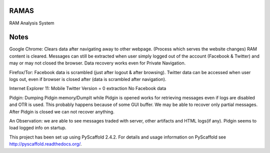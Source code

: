 RAMAS
=====

RAM Analysis System


Notes
=====
Google Chrome:
Clears data after navigating away to other webpage. (Process which serves the website changes) RAM content is cleared.
Messages can still be extracted when user simply logged out of the account (Facebook & Twitter) and may or may not closed the browser. Data recovery works even for Private Navigation.

Firefox/Tor:
Facebook data is scrambled (just after logout & after browsing).
Twitter data can be accessed when user logs out, even if browser is closed after (data is scrambled after navigation).

Internet Explorer 11:
Mobile Twitter Version = 0 extraction
No Facebook data

Pidgin:
Dumping Pidgin memory/DumpIt while Pidgin is opened works for retrieving messages even if logs are disabled and OTR is used. This probably happens because of some GUI buffer. We may be able to recover only partial messages.
After Pidgin is closed we can not recover anything.

An Observation: we are able to see messages traded with server, other artifacts and HTML logs(if any). Pidgin seems to load logged info on startup.



This project has been set up using PyScaffold 2.4.2. For details and usage
information on PyScaffold see http://pyscaffold.readthedocs.org/.
